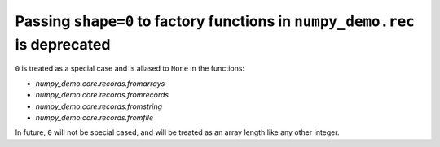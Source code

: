 Passing ``shape=0`` to factory functions in ``numpy_demo.rec`` is deprecated
-----------------------------------------------------------------------

``0`` is treated as a special case and is aliased to ``None`` in the functions: 

* `numpy_demo.core.records.fromarrays`
* `numpy_demo.core.records.fromrecords`
* `numpy_demo.core.records.fromstring`
* `numpy_demo.core.records.fromfile`

In future, ``0`` will not be special cased, and will be treated as an array
length like any other integer.

